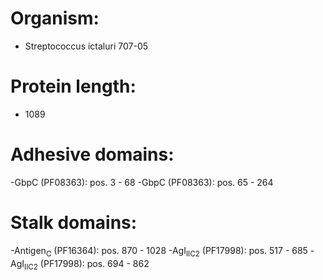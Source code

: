 * Organism:
- Streptococcus ictaluri 707-05
* Protein length:
- 1089
* Adhesive domains:
-GbpC (PF08363): pos. 3 - 68
-GbpC (PF08363): pos. 65 - 264
* Stalk domains:
-Antigen_C (PF16364): pos. 870 - 1028
-AgI_II_C2 (PF17998): pos. 517 - 685
-AgI_II_C2 (PF17998): pos. 694 - 862

